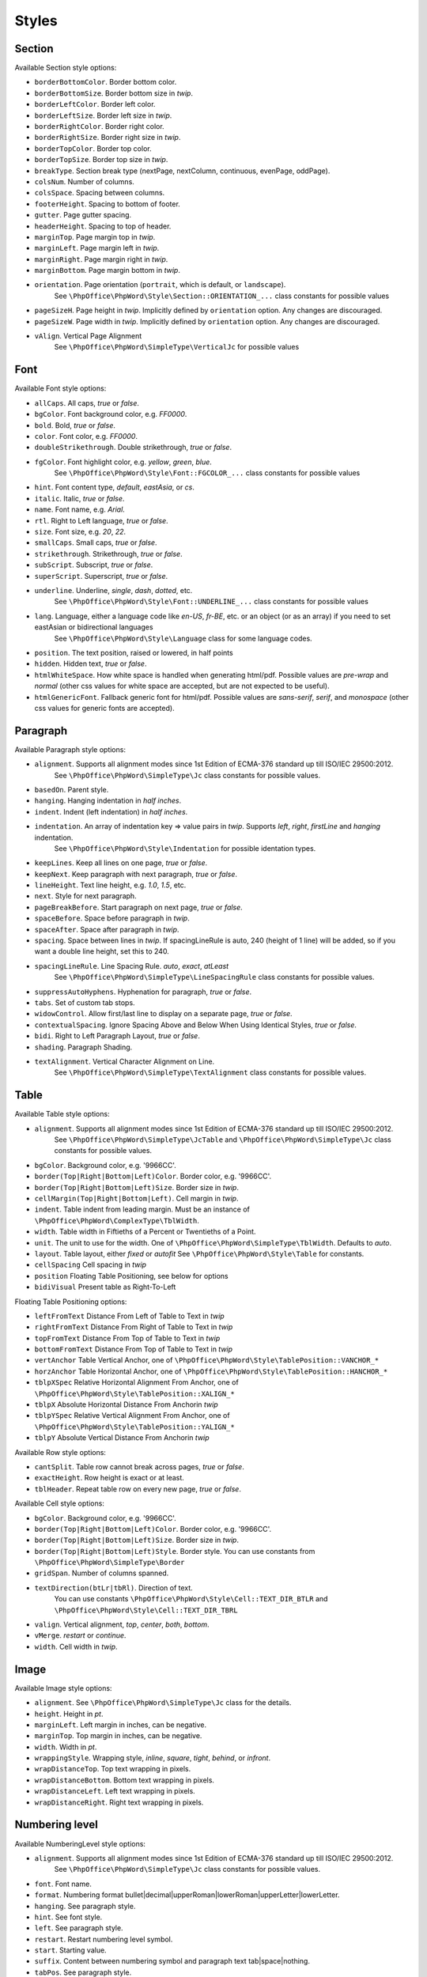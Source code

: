 .. _styles:

Styles
======

.. _section-style:

Section
-------

Available Section style options:

- ``borderBottomColor``. Border bottom color.
- ``borderBottomSize``. Border bottom size in *twip*.
- ``borderLeftColor``. Border left color.
- ``borderLeftSize``. Border left size in *twip*.
- ``borderRightColor``. Border right color.
- ``borderRightSize``. Border right size in *twip*.
- ``borderTopColor``. Border top color.
- ``borderTopSize``. Border top size in *twip*.
- ``breakType``. Section break type (nextPage, nextColumn, continuous, evenPage, oddPage).
- ``colsNum``. Number of columns.
- ``colsSpace``. Spacing between columns.
- ``footerHeight``. Spacing to bottom of footer.
- ``gutter``. Page gutter spacing.
- ``headerHeight``. Spacing to top of header.
- ``marginTop``. Page margin top in *twip*.
- ``marginLeft``. Page margin left in *twip*.
- ``marginRight``. Page margin right in *twip*.
- ``marginBottom``. Page margin bottom in *twip*.
- ``orientation``. Page orientation (``portrait``, which is default, or ``landscape``).
   See ``\PhpOffice\PhpWord\Style\Section::ORIENTATION_...`` class constants for possible values
- ``pageSizeH``. Page height in *twip*. Implicitly defined by ``orientation`` option. Any changes are discouraged.
- ``pageSizeW``. Page width in *twip*. Implicitly defined by ``orientation`` option. Any changes are discouraged.
- ``vAlign``. Vertical Page Alignment
   See ``\PhpOffice\PhpWord\SimpleType\VerticalJc`` for possible values

.. _font-style:

Font
----

Available Font style options:

- ``allCaps``. All caps, *true* or *false*.
- ``bgColor``. Font background color, e.g. *FF0000*.
- ``bold``. Bold, *true* or *false*.
- ``color``. Font color, e.g. *FF0000*.
- ``doubleStrikethrough``. Double strikethrough, *true* or *false*.
- ``fgColor``. Font highlight color, e.g. *yellow*, *green*, *blue*.
   See ``\PhpOffice\PhpWord\Style\Font::FGCOLOR_...`` class constants for possible values
- ``hint``. Font content type, *default*, *eastAsia*, or *cs*.
- ``italic``. Italic, *true* or *false*.
- ``name``. Font name, e.g. *Arial*.
- ``rtl``. Right to Left language, *true* or *false*.
- ``size``. Font size, e.g. *20*, *22*.
- ``smallCaps``. Small caps, *true* or *false*.
- ``strikethrough``. Strikethrough, *true* or *false*.
- ``subScript``. Subscript, *true* or *false*.
- ``superScript``. Superscript, *true* or *false*.
- ``underline``. Underline, *single*, *dash*, *dotted*, etc.
   See ``\PhpOffice\PhpWord\Style\Font::UNDERLINE_...`` class constants for possible values
- ``lang``. Language, either a language code like *en-US*, *fr-BE*, etc. or an object (or as an array) if you need to set eastAsian or bidirectional languages
   See ``\PhpOffice\PhpWord\Style\Language`` class for some language codes.
- ``position``. The text position, raised or lowered, in half points
- ``hidden``. Hidden text, *true* or *false*.
- ``htmlWhiteSpace``. How white space is handled when generating html/pdf. Possible values are *pre-wrap* and *normal* (other css values for white space are accepted, but are not expected to be useful).
- ``htmlGenericFont``. Fallback generic font for html/pdf. Possible values are *sans-serif*, *serif*, and *monospace* (other css values for generic fonts are accepted).

.. _paragraph-style:

Paragraph
---------

Available Paragraph style options:

- ``alignment``. Supports all alignment modes since 1st Edition of ECMA-376 standard up till ISO/IEC 29500:2012.
   See ``\PhpOffice\PhpWord\SimpleType\Jc`` class constants for possible values.
- ``basedOn``. Parent style.
- ``hanging``. Hanging indentation in *half inches*.
- ``indent``. Indent (left indentation) in *half inches*.
- ``indentation``. An array of indentation key => value pairs in *twip*. Supports *left*, *right*, *firstLine* and *hanging* indentation.
   See ``\PhpOffice\PhpWord\Style\Indentation`` for possible identation types.
- ``keepLines``. Keep all lines on one page, *true* or *false*.
- ``keepNext``. Keep paragraph with next paragraph, *true* or *false*.
- ``lineHeight``. Text line height, e.g. *1.0*, *1.5*, etc.
- ``next``. Style for next paragraph.
- ``pageBreakBefore``. Start paragraph on next page, *true* or *false*.
- ``spaceBefore``. Space before paragraph in *twip*.
- ``spaceAfter``. Space after paragraph in *twip*.
- ``spacing``. Space between lines in *twip*. If spacingLineRule is auto, 240 (height of 1 line) will be added, so if you want a double line height, set this to 240.
- ``spacingLineRule``. Line Spacing Rule. *auto*, *exact*, *atLeast*
   See ``\PhpOffice\PhpWord\SimpleType\LineSpacingRule`` class constants for possible values.
- ``suppressAutoHyphens``. Hyphenation for paragraph, *true* or *false*.
- ``tabs``. Set of custom tab stops.
- ``widowControl``. Allow first/last line to display on a separate page, *true* or *false*.
- ``contextualSpacing``. Ignore Spacing Above and Below When Using Identical Styles, *true* or *false*.
- ``bidi``. Right to Left Paragraph Layout, *true* or *false*.
- ``shading``. Paragraph Shading.
- ``textAlignment``. Vertical Character Alignment on Line.
   See ``\PhpOffice\PhpWord\SimpleType\TextAlignment`` class constants for possible values.

.. _table-style:

Table
-----

Available Table style options:

- ``alignment``. Supports all alignment modes since 1st Edition of ECMA-376 standard up till ISO/IEC 29500:2012.
   See ``\PhpOffice\PhpWord\SimpleType\JcTable`` and ``\PhpOffice\PhpWord\SimpleType\Jc`` class constants for possible values.
- ``bgColor``. Background color, e.g. '9966CC'.
- ``border(Top|Right|Bottom|Left)Color``. Border color, e.g. '9966CC'.
- ``border(Top|Right|Bottom|Left)Size``. Border size in *twip*.
- ``cellMargin(Top|Right|Bottom|Left)``. Cell margin in *twip*.
- ``indent``. Table indent from leading margin. Must be an instance of ``\PhpOffice\PhpWord\ComplexType\TblWidth``.
- ``width``. Table width in Fiftieths of a Percent or Twentieths of a Point.
- ``unit``. The unit to use for the width. One of ``\PhpOffice\PhpWord\SimpleType\TblWidth``. Defaults to *auto*.
- ``layout``. Table layout, either *fixed* or *autofit*  See ``\PhpOffice\PhpWord\Style\Table`` for constants.
- ``cellSpacing`` Cell spacing in *twip*
- ``position`` Floating Table Positioning, see below for options
- ``bidiVisual`` Present table as Right-To-Left

Floating Table Positioning options:

- ``leftFromText`` Distance From Left of Table to Text in *twip*
- ``rightFromText`` Distance From Right of Table to Text in *twip*
- ``topFromText`` Distance From Top of Table to Text in *twip*
- ``bottomFromText`` Distance From Top of Table to Text in *twip*
- ``vertAnchor`` Table Vertical Anchor, one of ``\PhpOffice\PhpWord\Style\TablePosition::VANCHOR_*``
- ``horzAnchor`` Table Horizontal Anchor, one of ``\PhpOffice\PhpWord\Style\TablePosition::HANCHOR_*``
- ``tblpXSpec`` Relative Horizontal Alignment From Anchor, one of ``\PhpOffice\PhpWord\Style\TablePosition::XALIGN_*``
- ``tblpX`` Absolute Horizontal Distance From Anchorin *twip*
- ``tblpYSpec`` Relative Vertical Alignment From Anchor, one of ``\PhpOffice\PhpWord\Style\TablePosition::YALIGN_*``
- ``tblpY`` Absolute Vertical Distance From Anchorin *twip*

Available Row style options:

- ``cantSplit``. Table row cannot break across pages, *true* or *false*.
- ``exactHeight``. Row height is exact or at least.
- ``tblHeader``. Repeat table row on every new page, *true* or *false*.

Available Cell style options:

- ``bgColor``. Background color, e.g. '9966CC'.
- ``border(Top|Right|Bottom|Left)Color``. Border color, e.g. '9966CC'.
- ``border(Top|Right|Bottom|Left)Size``. Border size in *twip*.
- ``border(Top|Right|Bottom|Left)Style``. Border style. You can use constants from ``\PhpOffice\PhpWord\SimpleType\Border``
- ``gridSpan``. Number of columns spanned.
- ``textDirection(btLr|tbRl)``. Direction of text.
   You can use constants ``\PhpOffice\PhpWord\Style\Cell::TEXT_DIR_BTLR`` and ``\PhpOffice\PhpWord\Style\Cell::TEXT_DIR_TBRL``
- ``valign``. Vertical alignment, *top*, *center*, *both*, *bottom*.
- ``vMerge``. *restart* or *continue*.
- ``width``. Cell width in *twip*.

.. _image-style:

Image
-----

Available Image style options:

- ``alignment``. See ``\PhpOffice\PhpWord\SimpleType\Jc`` class for the details.
- ``height``. Height in *pt*.
- ``marginLeft``. Left margin in inches, can be negative.
- ``marginTop``. Top margin in inches, can be negative.
- ``width``. Width in *pt*.
- ``wrappingStyle``. Wrapping style, *inline*, *square*, *tight*, *behind*, or *infront*.
- ``wrapDistanceTop``. Top text wrapping in pixels.
- ``wrapDistanceBottom``. Bottom text wrapping in pixels.
- ``wrapDistanceLeft``. Left text wrapping in pixels.
- ``wrapDistanceRight``. Right text wrapping in pixels.

.. _numbering-level-style:

Numbering level
---------------

Available NumberingLevel style options:

- ``alignment``. Supports all alignment modes since 1st Edition of ECMA-376 standard up till ISO/IEC 29500:2012.
   See ``\PhpOffice\PhpWord\SimpleType\Jc`` class constants for possible values.
- ``font``. Font name.
- ``format``. Numbering format bullet\|decimal\|upperRoman\|lowerRoman\|upperLetter\|lowerLetter.
- ``hanging``. See paragraph style.
- ``hint``. See font style.
- ``left``. See paragraph style.
- ``restart``. Restart numbering level symbol.
- ``start``. Starting value.
- ``suffix``. Content between numbering symbol and paragraph text tab\|space\|nothing.
- ``tabPos``. See paragraph style.
- ``text``. Numbering level text e.g. %1 for nonbullet or bullet character.

.. _chart-style:

Chart
-----

Available Chart style options:

- ``width``. Width (in EMU).
- ``height``. Height (in EMU).
- ``3d``. Is 3D; applies to pie, bar, line, area, *true* or *false*.
- ``colors``. A list of colors to use in the chart.
- ``title``. The title for the chart.
- ``showLegend``. Show legend, *true* or *false*.
- ``LegendPosition``. Legend position, *r* (default), *b*, *t*, *l* or *tr*.
- ``categoryLabelPosition``. Label position for categories, *nextTo* (default), *low* or *high*.
- ``valueLabelPosition``. Label position for values, *nextTo* (default), *low* or *high*.
- ``categoryAxisTitle``. The title for the category axis.
- ``valueAxisTitle``. The title for the values axis.
- ``majorTickMarkPos``. The position for major tick marks, *in*, *out*, *cross*, *none* (default).
- ``showAxisLabels``. Show labels for axis, *true* or *false*.
- ``gridX``. Show Gridlines for X-Axis, *true* or *false*.
- ``gridY``. Show Gridlines for Y-Axis, *true* or *false*.
